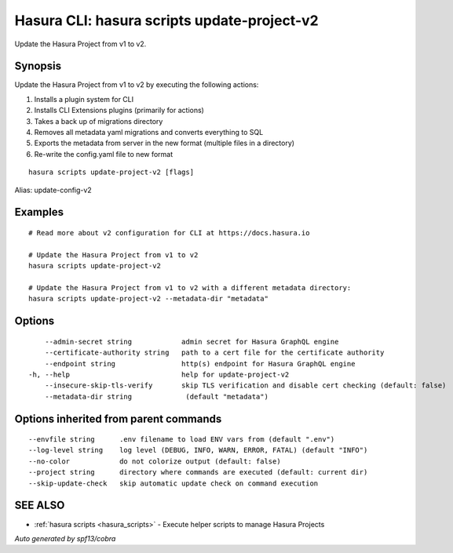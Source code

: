 .. meta::
   :description: Use hasura scripts to list scripts on the Hasura CLI
   :keywords: hasura, docs, CLI, hasura scripts

.. _hasura_scripts_update-project-v2:

Hasura CLI: hasura scripts update-project-v2
--------------------------------------------

Update the Hasura Project from v1 to v2.

Synopsis
~~~~~~~~


Update the Hasura Project from v1 to v2 by executing the following actions:

1. Installs a plugin system for CLI
2. Installs CLI Extensions plugins (primarily for actions)
3. Takes a back up of migrations directory
4. Removes all metadata yaml migrations and converts everything to SQL
5. Exports the metadata from server in the new format (multiple files in a directory)
6. Re-write the config.yaml file to new format


::

  hasura scripts update-project-v2 [flags]

Alias: update-config-v2

Examples
~~~~~~~~

::

    # Read more about v2 configuration for CLI at https://docs.hasura.io

    # Update the Hasura Project from v1 to v2
    hasura scripts update-project-v2

    # Update the Hasura Project from v1 to v2 with a different metadata directory:
    hasura scripts update-project-v2 --metadata-dir "metadata"

Options
~~~~~~~

::

      --admin-secret string            admin secret for Hasura GraphQL engine 
      --certificate-authority string   path to a cert file for the certificate authority
      --endpoint string                http(s) endpoint for Hasura GraphQL engine
  -h, --help                           help for update-project-v2
      --insecure-skip-tls-verify       skip TLS verification and disable cert checking (default: false)
      --metadata-dir string             (default "metadata")

Options inherited from parent commands
~~~~~~~~~~~~~~~~~~~~~~~~~~~~~~~~~~~~~~

::

      --envfile string      .env filename to load ENV vars from (default ".env")
      --log-level string    log level (DEBUG, INFO, WARN, ERROR, FATAL) (default "INFO")
      --no-color            do not colorize output (default: false)
      --project string      directory where commands are executed (default: current dir)
      --skip-update-check   skip automatic update check on command execution

SEE ALSO
~~~~~~~~

* :ref:`hasura scripts <hasura_scripts>` 	 - Execute helper scripts to manage Hasura Projects

*Auto generated by spf13/cobra*
